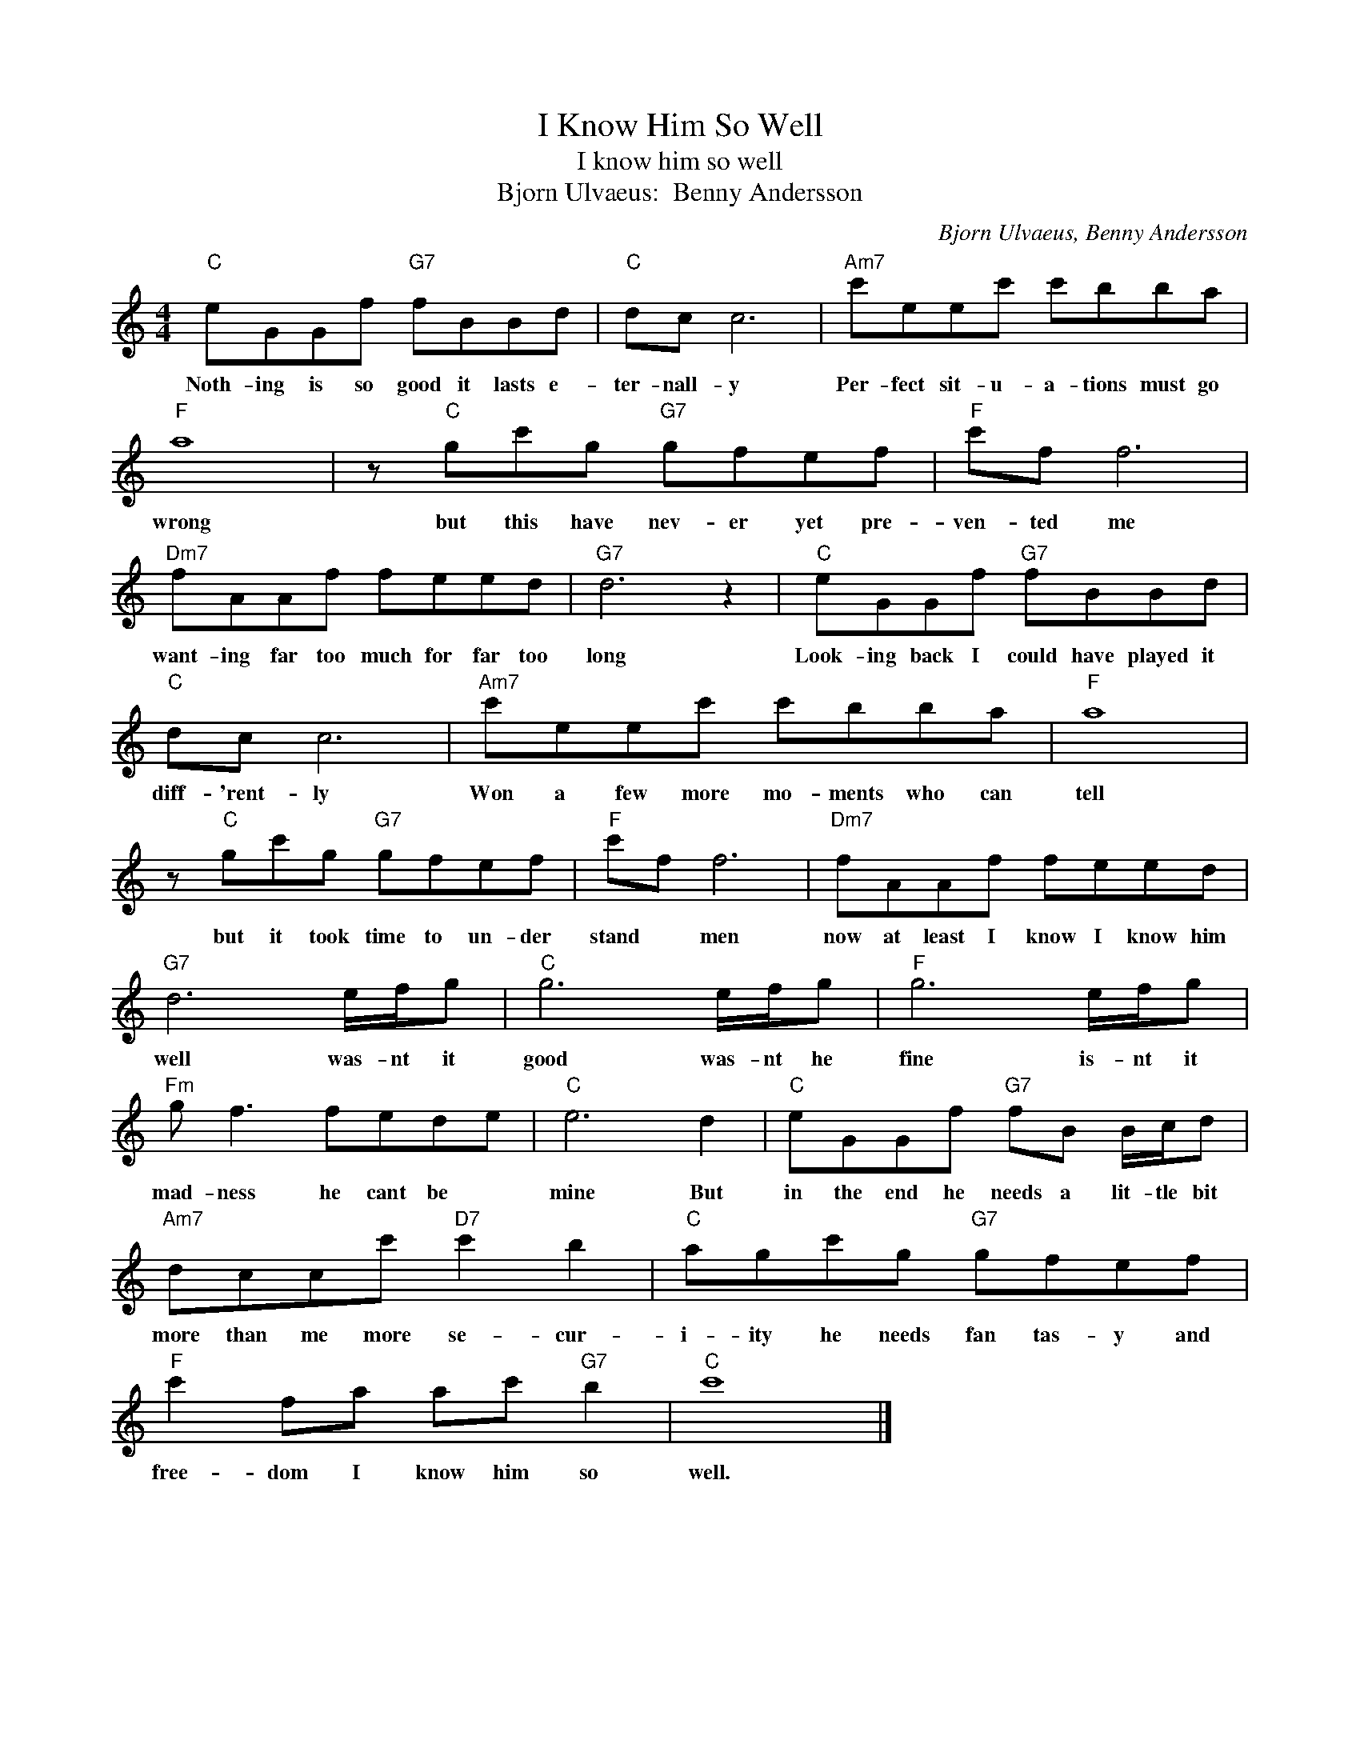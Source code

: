 X:1
T:I Know Him So Well
T:I know him so well
T:Bjorn Ulvaeus:  Benny Andersson
C:Bjorn Ulvaeus, Benny Andersson
Z:All Rights Reserved
L:1/8
M:4/4
K:C
V:1 treble 
%%MIDI program 4
V:1
"C" eGGf"G7" fBBd |"C" dc c6 |"Am7" c'eec' c'bba |"F" a8 | z"C" gc'g"G7" gfef |"F" c'f f6 | %6
w: Noth- ing is so good it lasts e-|ter- nall- y|Per- fect sit- u- a- tions must go|wrong|but this have nev- er yet pre-|ven- ted me|
"Dm7" fAAf feed |"G7" d6 z2 |"C" eGGf"G7" fBBd |"C" dc c6 |"Am7" c'eec' c'bba |"F" a8 | %12
w: want- ing far too much for far too|long|Look- ing back I could have played it|diff- 'rent- ly|Won a few more mo- ments who can|tell|
 z"C" gc'g"G7" gfef |"F" c'f f6 |"Dm7" fAAf feed |"G7" d6 e/f/g |"C" g6 e/f/g |"F" g6 e/f/g | %18
w: but it took time to un- der|stand * men|now at least I know I know him|well was- nt it|good was- nt he|fine is- nt it|
"Fm" g f3 fede |"C" e6 d2 |"C" eGGf"G7" fB B/c/d |"Am7" dccc'"D7" c'2 b2 |"C" agc'g"G7" gfef | %23
w: mad- ness he cant be *|mine But|in the end he needs a lit- tle bit|more than me more se- cur-|i- ity he needs fan tas- y and|
"F" c'2 fa ac'"G7" b2 |"C" c'8 |] %25
w: free- dom I know him so|well.|

